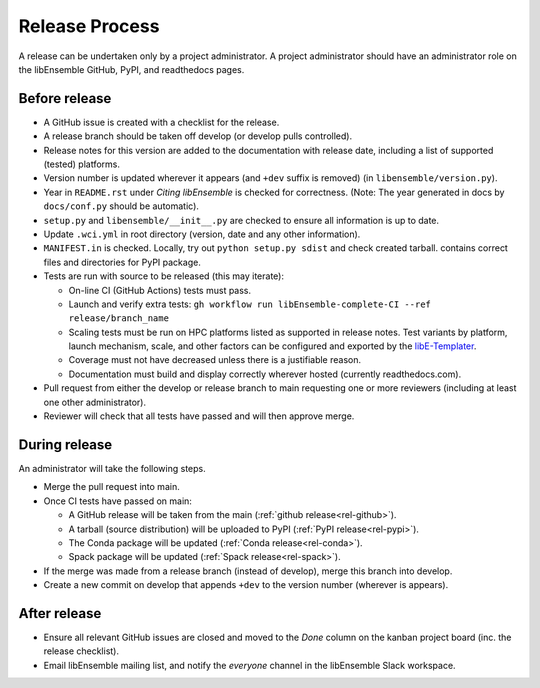 Release Process
===============

A release
can be undertaken only by a project administrator. A project administrator
should have an administrator role on the libEnsemble GitHub, PyPI, and
readthedocs pages.

Before release
--------------

- A GitHub issue is created with a checklist for the release.

- A release branch should be taken off develop (or develop pulls controlled).

- Release notes for this version are added to the documentation with release
  date, including a list of supported (tested) platforms.

- Version number is updated wherever it appears (and ``+dev`` suffix is removed)
  (in ``libensemble/version.py``).

- Year in ``README.rst`` under *Citing libEnsemble* is checked for correctness.
  (Note: The year generated in docs by ``docs/conf.py`` should be automatic).

- ``setup.py`` and ``libensemble/__init__.py`` are checked to ensure all information is up to date.

- Update ``.wci.yml`` in root directory (version, date and any other information).

- ``MANIFEST.in`` is checked. Locally, try out ``python setup.py sdist`` and check created tarball.
  contains correct files and directories for PyPI package.

- Tests are run with source to be released (this may iterate):

  - On-line CI (GitHub Actions) tests must pass.

  - Launch and verify extra tests: ``gh workflow run libEnsemble-complete-CI --ref release/branch_name``

  - Scaling tests must be run on HPC platforms listed as supported in release notes.
    Test variants by platform, launch mechanism, scale, and other factors can
    be configured and exported by the libE-Templater_.

  - Coverage must not have decreased unless there is a justifiable reason.

  - Documentation must build and display correctly wherever hosted (currently readthedocs.com).

- Pull request from either the develop or release branch to main requesting
  one or more reviewers (including at least one other administrator).

- Reviewer will check that all tests have passed and will then approve merge.

During release
--------------

An administrator will take the following steps.

- Merge the pull request into main.

- Once CI tests have passed on main:

  - A GitHub release will be taken from the main (:ref:`github release<rel-github>`).

  - A tarball (source distribution) will be uploaded to PyPI (:ref:`PyPI release<rel-pypi>`).

  - The Conda package will be updated (:ref:`Conda release<rel-conda>`).

  - Spack package will be updated (:ref:`Spack release<rel-spack>`).

- If the merge was made from a release branch (instead of develop), merge this branch into develop.

- Create a new commit on develop that appends ``+dev`` to the version number (wherever is appears).

After release
-------------

- Ensure all relevant GitHub issues are closed and moved to the *Done* column
  on the kanban project board (inc. the release checklist).

- Email libEnsemble mailing list, and notify the `everyone` channel in the libEnsemble Slack workspace.

.. _libE-Templater: https://github.com/Libensemble/libE-templater
